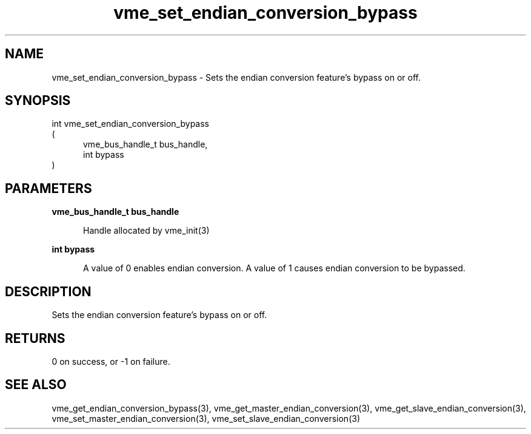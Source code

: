 
.TH "vme_set_endian_conversion_bypass" 3

.SH "NAME"
vme_set_endian_conversion_bypass - Sets the endian conversion feature's bypass on or off.


.SH "SYNOPSIS"
int vme_set_endian_conversion_bypass
.br
(
.br
.in +5
vme_bus_handle_t bus_handle,
.br
int bypass
.in
)

.SH "PARAMETERS"

.B vme_bus_handle_t bus_handle
.br
.in +5

.br
Handle allocated by vme_init(3)
.

.br

.in
.br

.B int bypass
.br
.in +5

.br
A value of 0 enables endian conversion. A value of 1 causes endian conversion to be bypassed.

.br

.in
.br


.SH "DESCRIPTION"

.br
Sets the endian conversion feature's bypass on or off.

.br

.SH "RETURNS"


.br
0 on success, or -1 on failure.

.br


.SH "SEE ALSO"
vme_get_endian_conversion_bypass(3), vme_get_master_endian_conversion(3), vme_get_slave_endian_conversion(3), vme_set_master_endian_conversion(3), vme_set_slave_endian_conversion(3)
.br
